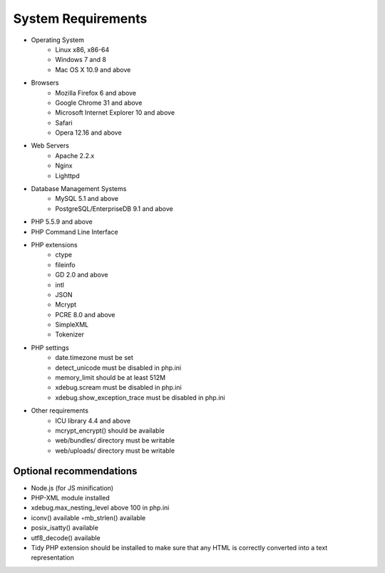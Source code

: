 .. index::
    single: Requirements

System Requirements
===================

* Operating System
    * Linux x86, x86-64
    * Windows 7 and 8
    * Mac OS X 10.9 and above
* Browsers
    * Mozilla Firefox 6 and above
    * Google Chrome 31 and above
    * Microsoft Internet Explorer 10 and above
    * Safari
    * Opera 12.16 and above
* Web Servers
    * Apache 2.2.x
    * Nginx
    * Lighttpd
* Database Management Systems
    * MySQL 5.1 and above
    * PostgreSQL/EnterpriseDB 9.1 and above
* PHP 5.5.9 and above
* PHP Command Line Interface
* PHP extensions
    * ctype
    * fileinfo
    * GD 2.0 and above
    * intl
    * JSON
    * Mcrypt
    * PCRE 8.0 and above
    * SimpleXML
    * Tokenizer
* PHP settings
    * date.timezone must be set
    * detect_unicode must be disabled in php.ini
    * memory_limit should be at least 512M
    * xdebug.scream must be disabled in php.ini
    * xdebug.show_exception_trace must be disabled in php.ini
* Other requirements
    * ICU library 4.4 and above
    * mcrypt_encrypt() should be available
    * web/bundles/ directory must be writable
    * web/uploads/ directory must be writable

Optional recommendations
------------------------

* Node.js (for JS minification)
* PHP-XML module installed
* xdebug.max_nesting_level above 100 in php.ini
* iconv() available ◦mb_strlen() available
* posix_isatty() available
* utf8_decode() available
* Tidy PHP extension should be installed to make sure that any HTML is correctly converted into a text representation
